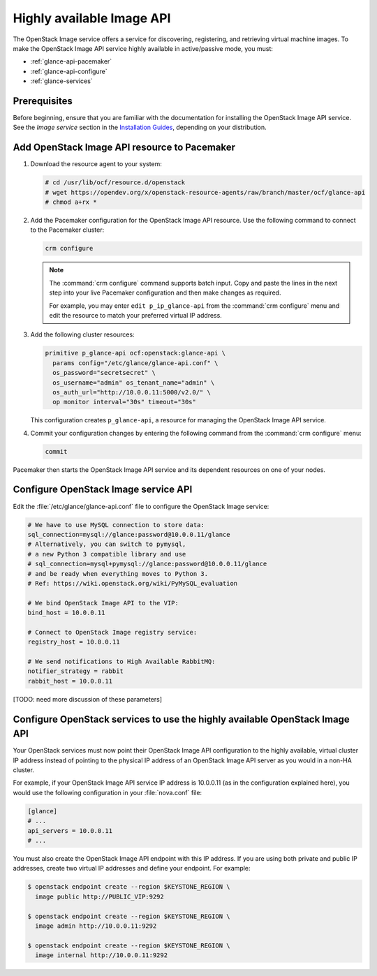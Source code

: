 ==========================
Highly available Image API
==========================

The OpenStack Image service offers a service for discovering, registering, and
retrieving virtual machine images. To make the OpenStack Image API service
highly available in active/passive mode, you must:

- :ref:`glance-api-pacemaker`
- :ref:`glance-api-configure`
- :ref:`glance-services`

Prerequisites
~~~~~~~~~~~~~

Before beginning, ensure that you are familiar with the
documentation for installing the OpenStack Image API service.
See the *Image service* section in the
`Installation Guides <https://docs.openstack.org/ocata/install>`_,
depending on your distribution.

.. _glance-api-pacemaker:

Add OpenStack Image API resource to Pacemaker
~~~~~~~~~~~~~~~~~~~~~~~~~~~~~~~~~~~~~~~~~~~~~

#. Download the resource agent to your system:

   .. code-block:: console

      # cd /usr/lib/ocf/resource.d/openstack
      # wget https://opendev.org/x/openstack-resource-agents/raw/branch/master/ocf/glance-api
      # chmod a+rx *

#. Add the Pacemaker configuration for the OpenStack Image API resource.
   Use the following command to connect to the Pacemaker cluster:

   .. code-block:: console

      crm configure

   .. note::

      The :command:`crm configure` command supports batch input. Copy and paste
      the lines in the next step into your live Pacemaker configuration and
      then make changes as required.

      For example, you may enter ``edit p_ip_glance-api`` from the
      :command:`crm configure` menu and edit the resource to match your
      preferred virtual IP address.

#. Add the following cluster resources:

   .. code-block:: console

      primitive p_glance-api ocf:openstack:glance-api \
        params config="/etc/glance/glance-api.conf" \
        os_password="secretsecret" \
        os_username="admin" os_tenant_name="admin" \
        os_auth_url="http://10.0.0.11:5000/v2.0/" \
        op monitor interval="30s" timeout="30s"

   This configuration creates ``p_glance-api``, a resource for managing the
   OpenStack Image API service.

#. Commit your configuration changes by entering the following command from
   the :command:`crm configure` menu:

   .. code-block:: console

      commit

Pacemaker then starts the OpenStack Image API service and its dependent
resources on one of your nodes.

.. _glance-api-configure:

Configure OpenStack Image service API
~~~~~~~~~~~~~~~~~~~~~~~~~~~~~~~~~~~~~

Edit the :file:`/etc/glance/glance-api.conf` file
to configure the OpenStack Image service:

.. code-block:: ini

   # We have to use MySQL connection to store data:
   sql_connection=mysql://glance:password@10.0.0.11/glance
   # Alternatively, you can switch to pymysql,
   # a new Python 3 compatible library and use
   # sql_connection=mysql+pymysql://glance:password@10.0.0.11/glance
   # and be ready when everything moves to Python 3.
   # Ref: https://wiki.openstack.org/wiki/PyMySQL_evaluation

   # We bind OpenStack Image API to the VIP:
   bind_host = 10.0.0.11

   # Connect to OpenStack Image registry service:
   registry_host = 10.0.0.11

   # We send notifications to High Available RabbitMQ:
   notifier_strategy = rabbit
   rabbit_host = 10.0.0.11

[TODO: need more discussion of these parameters]

.. _glance-services:

Configure OpenStack services to use the highly available OpenStack Image API
~~~~~~~~~~~~~~~~~~~~~~~~~~~~~~~~~~~~~~~~~~~~~~~~~~~~~~~~~~~~~~~~~~~~~~~~~~~~

Your OpenStack services must now point their OpenStack Image API configuration
to the highly available, virtual cluster IP address instead of pointing to the
physical IP address of an OpenStack Image API server as you would in a non-HA
cluster.

For example, if your OpenStack Image API service IP address is 10.0.0.11
(as in the configuration explained here), you would use the following
configuration in your :file:`nova.conf` file:

.. code-block:: ini

   [glance]
   # ...
   api_servers = 10.0.0.11
   # ...


You must also create the OpenStack Image API endpoint with this IP address.
If you are using both private and public IP addresses, create two virtual IP
addresses and define your endpoint. For example:

.. code-block:: console

   $ openstack endpoint create --region $KEYSTONE_REGION \
     image public http://PUBLIC_VIP:9292

   $ openstack endpoint create --region $KEYSTONE_REGION \
     image admin http://10.0.0.11:9292

   $ openstack endpoint create --region $KEYSTONE_REGION \
     image internal http://10.0.0.11:9292
